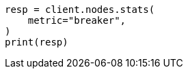 // This file is autogenerated, DO NOT EDIT
// troubleshooting/common-issues/rejected-requests.asciidoc:47

[source, python]
----
resp = client.nodes.stats(
    metric="breaker",
)
print(resp)
----
